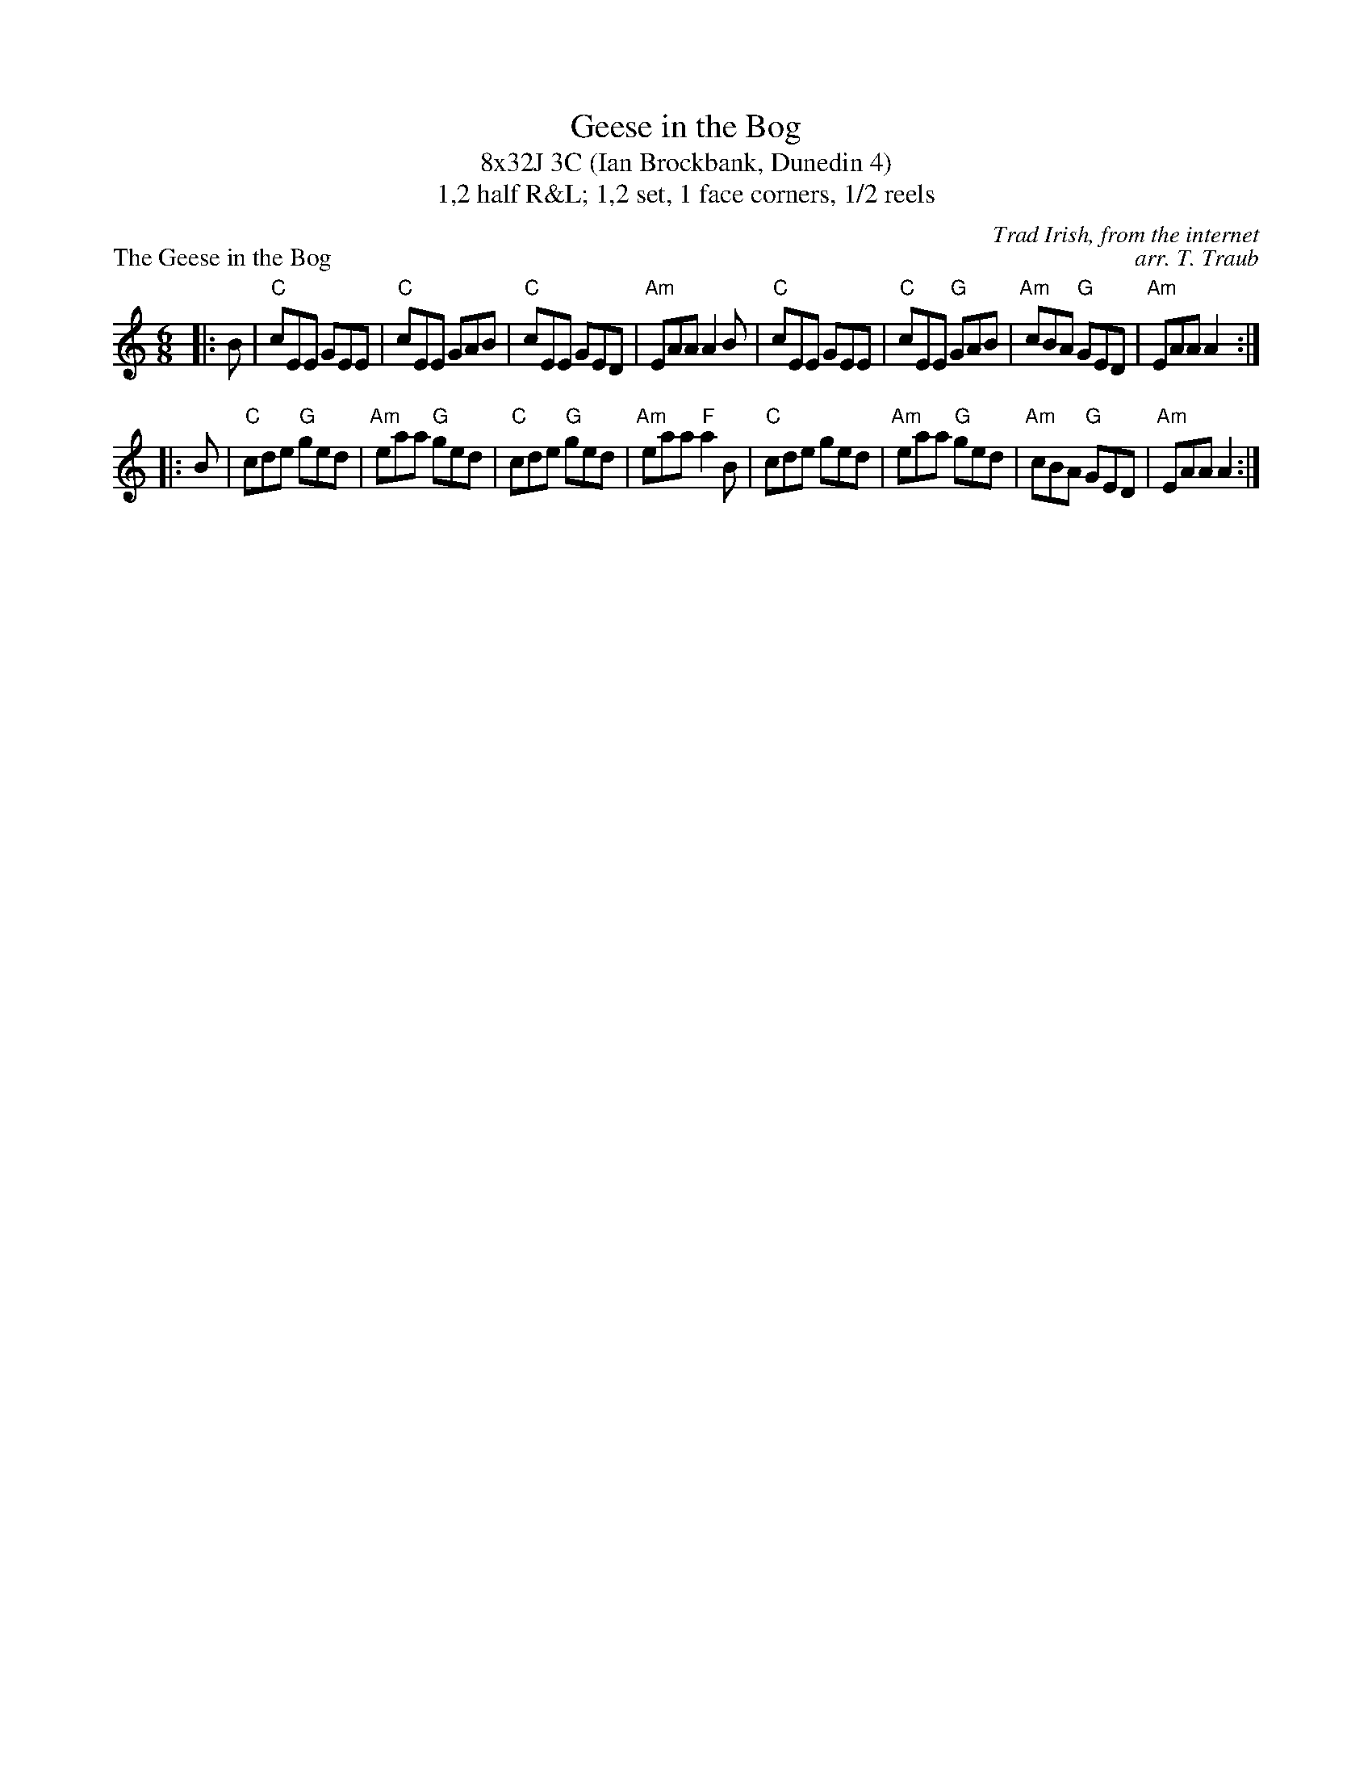 X: 1
T: Geese in the Bog
T: 8x32J 3C (Ian Brockbank, Dunedin 4)
T: 1,2 half R&L; 1,2 set, 1 face corners, 1/2 reels
P: The Geese in the Bog
M: 6/8
L: 1/8
C: Trad Irish, from the internet
C: arr. T. Traub
R: jig
K: Am
|: B| "C"cEE GEE|"C"cEE GAB|"C"cEE GED|"Am"EAA A2 B|"C"cEE GEE|"C"cEE "G"GAB|"Am"cBA "G"GED|"Am"EAA A2:|
|: B|"C"cde "G"ged|"Am"eaa "G"ged|"C"cde "G"ged|"Am"eaa "F"a2 B|"C"cde ged|"Am"eaa "G"ged|"Am"cBA "G"GED|"Am"EAA A2:|

